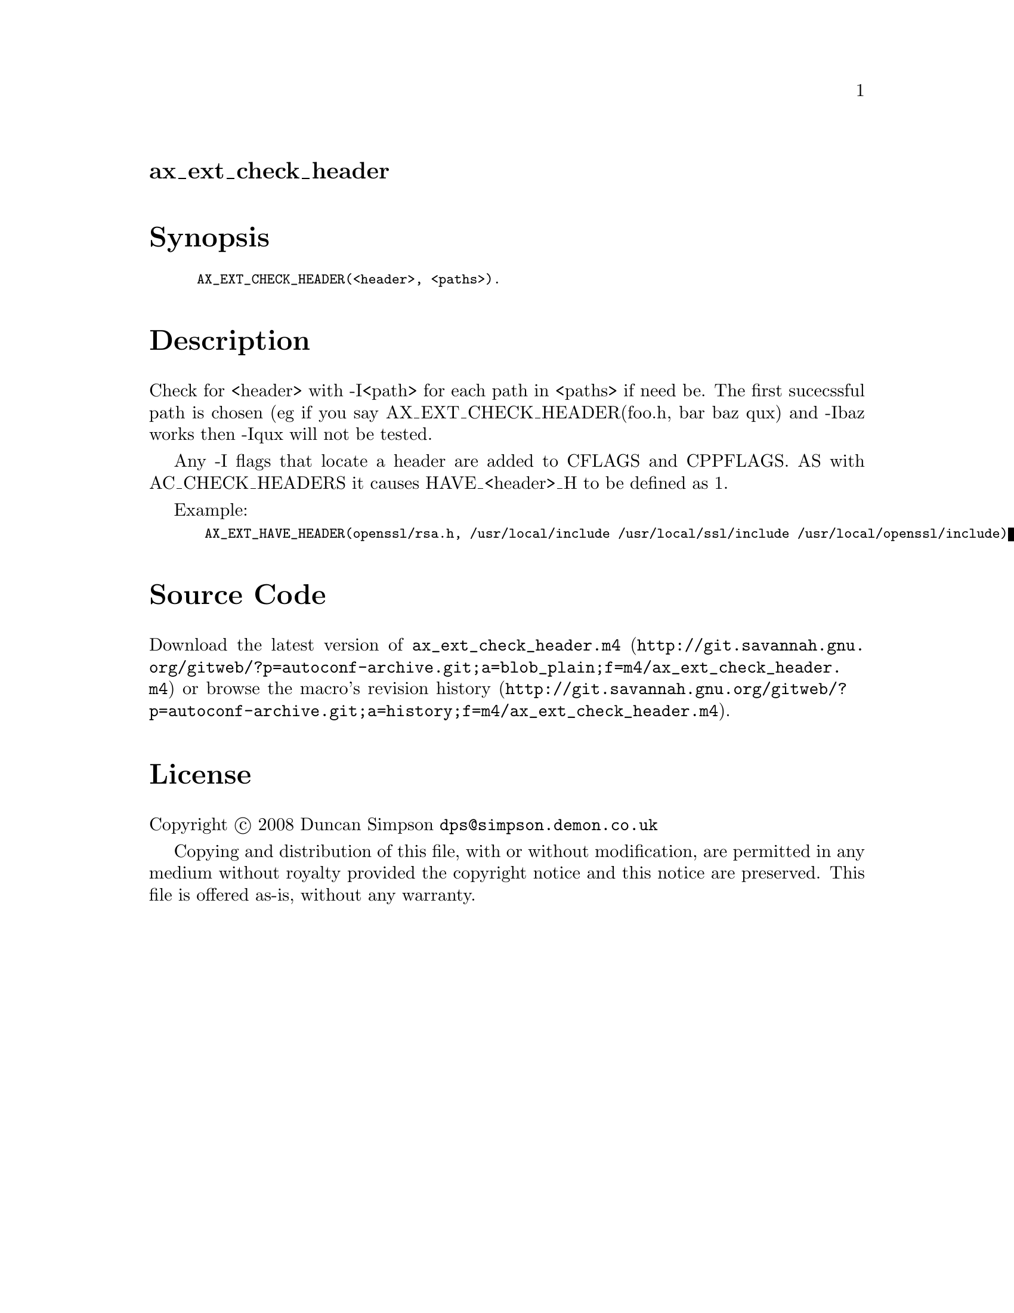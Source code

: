 @node ax_ext_check_header
@unnumberedsec ax_ext_check_header

@majorheading Synopsis

@smallexample
AX_EXT_CHECK_HEADER(<header>, <paths>).
@end smallexample

@majorheading Description

Check for <header> with -I<path> for each path in <paths> if need be.
The first sucecssful path is chosen (eg if you say
AX_EXT_CHECK_HEADER(foo.h, bar baz qux) and -Ibaz works then -Iqux will
not be tested.

Any -I flags that locate a header are added to CFLAGS and CPPFLAGS. AS
with AC_CHECK_HEADERS it causes HAVE_<header>_H to be defined as 1.

Example:

@smallexample
 AX_EXT_HAVE_HEADER(openssl/rsa.h, /usr/local/include /usr/local/ssl/include /usr/local/openssl/include)
@end smallexample

@majorheading Source Code

Download the
@uref{http://git.savannah.gnu.org/gitweb/?p=autoconf-archive.git;a=blob_plain;f=m4/ax_ext_check_header.m4,latest
version of @file{ax_ext_check_header.m4}} or browse
@uref{http://git.savannah.gnu.org/gitweb/?p=autoconf-archive.git;a=history;f=m4/ax_ext_check_header.m4,the
macro's revision history}.

@majorheading License

@w{Copyright @copyright{} 2008 Duncan Simpson @email{dps@@simpson.demon.co.uk}}

Copying and distribution of this file, with or without modification, are
permitted in any medium without royalty provided the copyright notice
and this notice are preserved. This file is offered as-is, without any
warranty.

